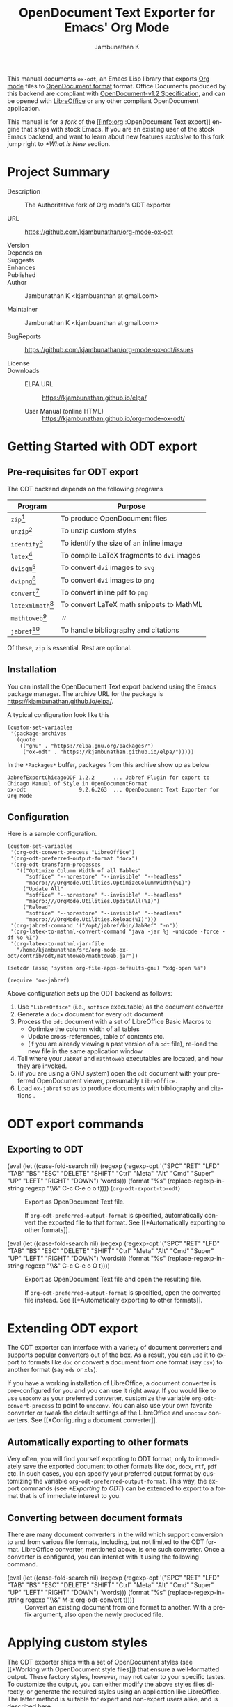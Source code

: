 #+OPTIONS: ':nil *:t -:t ::t <:t H:3 \n:nil ^:t arch:headline
#+OPTIONS: author:t broken-links:nil c:nil creator:nil
#+OPTIONS: d:(not "LOGBOOK") date:t e:t email:nil f:t inline:t num:t
#+OPTIONS: p:nil pri:nil prop:nil stat:t tags:t tasks:t tex:t
#+OPTIONS: timestamp:t title:t toc:nil todo:t |:t
#+TITLE: OpenDocument Text Exporter for Emacs' Org Mode
#+AUTHOR: Jambunathan K
#+EMAIL: kjambunathan@gmail.com
#+LANGUAGE: en
#+SELECT_TAGS: export
#+EXCLUDE_TAGS: noexport
#+CREATOR: Emacs 26.1 (Org mode 9.2.1)

# #+TEXINFO_FILENAME:
# #+TEXINFO_CLASS: info
# #+TEXINFO_HEADER:
# #+TEXINFO_POST_HEADER:
# #+SUBTITLE:
# #+SUBAUTHOR:
# #+TEXINFO_DIR_CATEGORY:
# #+TEXINFO_DIR_TITLE:
# #+TEXINFO_DIR_DESC:
# #+TEXINFO_PRINTED_TITLE:

#+EXPORT_FILE_NAME: org-odt.texi

#+macro: kbd (eval (let ((case-fold-search nil) (regexp (regexp-opt '("SPC" "RET" "LFD" "TAB" "BS" "ESC" "DELETE" "SHIFT" "Ctrl" "Meta" "Alt" "Cmd" "Super" "UP" "LEFT" "RIGHT" "DOWN") 'words))) (format "@@texinfo:@kbd{@@%s@@texinfo:}@@" (replace-regexp-in-string regexp "@@texinfo:@key{@@\\&@@texinfo:}@@" $1 t))))

# #+export_file_name: org.texi

# #+texinfo_dir_category: Emacs editing modes
# #+texinfo_dir_title: Org Mode: (org)
# #+texinfo_dir_desc: Outline-based notes management and organizer

#+texinfo: @defindex wn

This manual documents =ox-odt=, an Emacs Lisp library that exports
[[https://orgmode.org/][Org mode]] files to
[[http://www.oasis-open.org/committees/office][OpenDocument format]]
format. Office Documents produced by this backend are compliant with
[[http://docs.oasis-open.org/office/v1.2/OpenDocument-v1.2.html][OpenDocument-v1.2
Specification]], and can be opened with
[[http://www.libreoffice.org/][LibreOffice]] or any other compliant
OpenDocument application.

This manual is for a /fork/ of the [[info:org::OpenDocument Text
export]] engine that ships with stock Emacs.  If you are an existing
user of the stock Emacs backend, and want to learn about new features
/exclusive/ to this fork jump right to [[*What is New]] section.

#+texinfo: @contents

* Project Summary

- Description :: The Authoritative fork of Org mode's ODT exporter

- URL :: https://github.com/kjambunathan/org-mode-ox-odt

- Version ::

- Depends on ::

- Suggests ::

- Enhances ::

- Published ::

- Author :: Jambunathan K <kjambuanthan at gmail.com>

- Maintainer :: Jambunathan K <kjambuanthan at gmail.com>

- BugReports :: https://github.com/kjambunathan/org-mode-ox-odt/issues

- License ::

- Downloads ::

  - ELPA URL :: https://kjambunathan.github.io/elpa/

  - User Manual (online HTML) :: https://kjambunathan.github.io/org-mode-ox-odt/

  # - User Manual (PDF) :: https://kjambunathan.github.io/org-mode-ox-odt/org-odt.pdf

* Getting Started with ODT export
:PROPERTIES:
:DESCRIPTION: What packages ODT exporter relies on
:END:

** Pre-requisites for ODT export
:PROPERTIES:
:DESCRIPTION: What packages ODT exporter relies on
:END:

The ODT backend depends on the following programs

| Program             | Purpose                                    |
|---------------------+--------------------------------------------|
| =zip=[fn:1]         | To produce OpenDocument files              |
| =unzip=[fn:1]       | To unzip  custom styles                    |
|---------------------+--------------------------------------------|
| =identify=[fn:2]    | To identify the size of an inline image    |
|---------------------+--------------------------------------------|
| =latex=[fn:3]       | To compile LaTeX fragments to =dvi= images |
| =dvisgm=[fn:3]      | To convert =dvi= images to =svg=           |
| =dvipng=[fn:4]      | To convert =dvi= images to =png=           |
| =convert=[fn:5]     | To convert inline =pdf= to =png=           |
|---------------------+--------------------------------------------|
| =latexmlmath=[fn:6] | To convert LaTeX math snippets to MathML   |
| =mathtoweb=[fn:7]   | 〃                                         |
|---------------------+--------------------------------------------|
| =jabref=[fn:8]      | To handle bibliography and citations       |


Of these, =zip= is essential.  Rest are optional.

** Installation

You can install the OpenDocument Text export backend using the Emacs
package manager.  The archive URL for the package is
[[https://kjambunathan.github.io/elpa/]].

A typical configuration look like this

#+begin_src elisp
(custom-set-variables
 '(package-archives
   (quote
    (("gnu" . "https://elpa.gnu.org/packages/")
     ("ox-odt" . "https://kjambunathan.github.io/elpa/")))))
#+end_src

In the =*Packages*= buffer, packages from this archive show up as below

#+begin_example
JabrefExportChicagoODF 1.2.2      ... Jabref Plugin for export to Chicago Manual of Style in OpenDocumentFormat
ox-odt                 9.2.6.263  ... OpenDocument Text Exporter for Org Mode
#+end_example

** Configuration

Here is a sample configuration.

#+begin_example
(custom-set-variables
 '(org-odt-convert-process "LibreOffice")
 '(org-odt-preferred-output-format "docx")
 '(org-odt-transform-processes
   '(("Optimize Column Width of all Tables"
      "soffice" "--norestore" "--invisible" "--headless"
      "macro:///OrgMode.Utilities.OptimizeColumnWidth(%I)")
     ("Update All"
      "soffice" "--norestore" "--invisible" "--headless"
      "macro:///OrgMode.Utilities.UpdateAll(%I)")
     ("Reload"
      "soffice" "--norestore" "--invisible" "--headless"
      "macro:///OrgMode.Utilities.Reload(%I)")))
 '(org-jabref-command '("/opt/jabref/bin/JabRef" "-n"))
 '(org-latex-to-mathml-convert-command "java -jar %j -unicode -force -df %o %I")
 '(org-latex-to-mathml-jar-file
   "/home/kjambunathan/src/org-mode-ox-odt/contrib/odt/mathtoweb/mathtoweb.jar"))

(setcdr (assq 'system org-file-apps-defaults-gnu) "xdg-open %s")

(require 'ox-jabref)
#+end_example

Above configuration sets up the ODT backend as follows:

1. Use ="LibreOffice"= (i.e., =soffice= executable) as the document converter
2. Generate a =docx= document for every =odt= document
3. Process the =odt= document with a set of LibreOffice Basic Macros to
   - Optimize the column width of all tables
   - Update cross-references, table of contents etc.
   - (if you are already viewing a past version of a =odt= file),
     re-load the new file in the same application window.
4. Tell where your =JabRef= and =mathtoweb= executables are located, and how they are invoked.
5. (if you are using a GNU system) open the =odt= document with your
   preferred OpenDocument viewer, presumably =LibreOffice=.
6. Load =ox-jabref= so as to produce documents with bibliography and citations .

* ODT export commands
:PROPERTIES:
:DESCRIPTION: How to invoke ODT export
:END:

** Exporting to ODT

- {{{kbd(C-c C-e o o)}}} (=org-odt-export-to-odt=) ::

     #+kindex: C-c C-e o
     #+findex: org-odt-export-to-odt
     Export as OpenDocument Text file.

     #+vindex: org-odt-preferred-output-format
     If =org-odt-preferred-output-format= is specified, automatically
     convert the exported file to that format. See [[*Automatically
     exporting to other formats]].

- {{{kbd(C-c C-e o O)}}} ::

     #+kindex: C-c C-e O
     Export as OpenDocument Text file and open the resulting file.

     #+vindex: org-odt-preferred-output-format
     If =org-odt-preferred-output-format= is specified, open the
     converted file instead. See [[*Automatically exporting to other
     formats]].

* Extending ODT export
:PROPERTIES:
:DESCRIPTION: How to produce 'doc', 'pdf' files
:END:

The ODT exporter can interface with a variety of document converters
and supports popular converters out of the box. As a result, you can
use it to export to formats like =doc= or convert a document from one
format (say =csv=) to another format (say =ods= or =xls=).

#+cindex: @file{unconv}
#+vindex: org-odt-convert-process
If you have a working installation of LibreOffice, a document
converter is pre-configured for you and you can use it right away. If
you would like to use =unoconv= as your preferred converter, customize
the variable =org-odt-convert-process= to point to =unoconv=. You can
also use your own favorite converter or tweak the default settings of
the LibreOffice and =unoconv= converters. See [[*Configuring a document
converter]].

** Automatically exporting to other formats

#+vindex: org-odt-preferred-output-format
Very often, you will find yourself exporting to ODT format, only to
immediately save the exported document to other formats like =doc=,
=docx=, =rtf=, =pdf= etc. In such cases, you can specify your
preferred output format by customizing the variable
=org-odt-preferred-output-format=. This way, the export commands (see
[[*Exporting to ODT]]) can be extended to export to a format that is of
immediate interest to you.

** Converting between document formats

There are many document converters in the wild which support
conversion to and from various file formats, including, but not
limited to the ODT format. LibreOffice converter, mentioned above, is
one such converter.  Once a converter is configured, you can interact
with it using the following command.

- {{{kbd(M-x org-odt-convert)}}} ::

     #+findex: org-odt-convert
     Convert an existing document from one format to another. With a
     prefix argument, also open the newly produced file.

* Applying custom styles
:PROPERTIES:
:DESCRIPTION: How to apply custom styles to the output
:END:

The ODT exporter ships with a set of OpenDocument styles (see [[*Working
with OpenDocument style files]]) that ensure a well-formatted
output. These factory styles, however, may not cater to your specific
tastes. To customize the output, you can either modify the above
styles files directly, or generate the required styles using an
application like LibreOffice. The latter method is suitable for expert
and non-expert users alike, and is described here.

** Applying custom styles - the easy way

1. Create a sample =example.org= file with the below settings and
   export it to ODT format.

   #+BEGIN_EXAMPLE
       #+OPTIONS: H:10 num:t
   #+END_EXAMPLE

2. Open the above =example.odt= using LibreOffice. Use the Stylist to
   locate the target styles - these typically have the =Org= prefix -
   and modify those to your taste. Save the modified file either as an
   OpenDocument Text (=.odt=) or OpenDocument Template (=.ott=) file.

3.
   #+vindex: org-odt-styles-file
   Customize the variable =org-odt-styles-file= and point it to the
   newly created file. For additional configuration options see
   [[*Overriding factory styles]].

   #+cindex: @samp{ODT_STYLES_FILE}, keyword
   If you would like to choose a style on a per-file basis, you can
   use the =#+ODT_STYLES_FILE= option. A typical setting will look
   like

   #+BEGIN_EXAMPLE
       #+ODT_STYLES_FILE: "/path/to/example.ott"
   #+END_EXAMPLE

   or

   #+BEGIN_EXAMPLE
       #+ODT_STYLES_FILE: ("/path/to/file.ott" ("styles.xml" "image/hdr.png"))
   #+END_EXAMPLE

** Using third-party styles and templates

You can use third-party styles and templates for customizing your
output. This will produce the desired output only if the template
provides all style names that the =ODT= exporter relies on. Unless
this condition is met, the output is going to be less than
satisfactory. So it is highly recommended that you only work with
templates that are directly derived from the factory settings.

* Links in ODT export
:PROPERTIES:
:DESCRIPTION: How links will be interpreted and formatted
:END:

ODT exporter creates native cross-references for internal links. It
creates Internet-style links for all other links.

A link with no description and destined to a regular (un-itemized)
outline heading is replaced with a cross-reference and section number
of the heading.

A =\ref{label}=-style reference to an image, table etc. is replaced
with a cross-reference and sequence number of the labeled entity. See
[[*Labels and captions in ODT export]].


* List Tables in ODT export
:PROPERTIES:
:DESCRIPTION: How Tables are exported
:END:

A =List Table=, in simple terms, is a list that is typeset as a table.
Use it to create tables with multi-paragraph content.

- Why a =List Table=? ::

Org mode's tables are line-oriented i.e., each row (and hence a cell)
cannot span multiple lines.  This choice has serious limitations.
Specifically, 

- a table cell cannot have more than a single paragraph

- if the sole paragraph has copious text, the table will overflow your
  display screen, and editing or reviewing such tables is very
  cumbersome and annoying.

A list table overcomes the above problem.

Lists that are marked with attribute `:list-table' are called as
list tables.  They will be rendered as a table within the exported
document.

** Examples

- A simple list table ::

Consider an example.  The following list table

#+ATTR_ODT: :rel-width 80
#+ATTR_ODT: :list-table t
-
  - Row 1, Col 1 
  - Row 1, Col 2 
  - Row 1, Col 3 
  - Row 1, Col 4 
- -----
  - Row 2, Col 1 
  - Row 2, Col 2 
  - Row 2, Col 3 
  - Row 2, Col 4 

will be exported as though it were an Org table like the one show
below.

| Row 1, Col 1 | Row 1, Col 2 | Row 1, Col 3 | Row 1, Col 4 |
| Row 2, Col 1 | Row 2, Col 2 | Row 2, Col 3 | Row 2, Col 4 |

List tables can contain hrule (see example above).  They can also
contain table specific attributes.  Except for column alignment
(i.e., lrc spec), all other attributes (column sizing and grouping)
are honored on export.

- A list table with rules, column size and alignments :: 

#+ATTR_ODT: :list-table t
- | /    | <    |    > |       |
- | <l8> | <r4> | <c2> | <l1>  |
- --------
  - Row 1
  - Row 1.1
    - Subitem under 1.1
    - Yet another subitem under 1.1
  - Row 1.2
  - Row 1.3
- --------
  - Row 2
  - Row 2.1

    Subtext for 2.1
  - Row 2.2
  - Row 2.3
- --------

you could get, the following table, in to the exported document.

|-------+-----------------------------------+---------+---------|
| Row 1 | - Row 1.1                         | Row 1.2 | Row 1.3 |
|       |   - Subitem under 1.1             |         |         |
|       |   - Yet another subitem under 1.1 |         |         |
|-------+-----------------------------------+---------+---------|
| Row 2 | Row 2.1                           | Row 2.2 | Row 2.3 |
|       |                                   |         |         |
|       | Subtext for 2.1                   |         |         |
|-------+-----------------------------------+---------+---------|


- List table with table and figures :: 

MOTIVATION: 
* Tables in ODT export
:PROPERTIES:
:DESCRIPTION: How Tables are exported
:END:

Export of native Org mode tables (See [[info:org::Tables]]) and simple
=table.el= tables is supported. However, export of complex =table.el=
tables - tables that have column or row spans - is not supported. Such
tables are stripped from the exported document.

By default, a table is exported with top and bottom frames and with
rules separating row and column groups (See [[info:org::Column
Groups]]). Furthermore, all tables are typeset to occupy the same width.
If the table specifies alignment and relative width for its columns
(See [[info:org::Column Width and Alignment]]) then these are honored on
export.[fn:9]

#+cindex: @samp{ATTR_ODT}, keyword
You can control the width of the table by specifying =:rel-width=
property using an =#+ATTR_ODT= line.

For example, consider the following table which makes use of all the
rules mentioned above.

#+BEGIN_EXAMPLE
    #+ATTR_ODT: :rel-width 50
    | Area/Month    |   Jan |   Feb |   Mar |   Sum |
    |---------------+-------+-------+-------+-------|
    | /             |     < |       |       |     < |
    | <l13>         |  <r5> |  <r5> |  <r5> |  <r6> |
    | North America |     1 |    21 |   926 |   948 |
    | Middle East   |     6 |    75 |   844 |   925 |
    | Asia Pacific  |     9 |    27 |   790 |   826 |
    |---------------+-------+-------+-------+-------|
    | Sum           |    16 |   123 |  2560 |  2699 |
#+END_EXAMPLE

On export, the table will occupy 50% of text area. The columns will be
sized (roughly) in the ratio of 13:5:5:5:6. The first column will be
left-aligned and rest of the columns will be right-aligned. There will
be vertical rules after separating the header and last columns from
other columns. There will be horizontal rules separating the header
and last rows from other rows.

#+cindex: @samp{ATTR_ODT}, keyword
If you are not satisfied with the above formatting options, you can
create custom table styles and associate them with a table using the
=#+ATTR_ODT= line. See [[*Customizing tables in ODT export]].

* Images in ODT export
:PROPERTIES:
:DESCRIPTION: How to insert images
:END:

** Embedding images

You can embed images within the exported document by providing a link
to the desired image file with no link description. For example, to
embed =img.png= do either of the following:

#+BEGIN_EXAMPLE
    [[file:img.png]]
#+END_EXAMPLE

#+BEGIN_EXAMPLE
    [[./img.png]]
#+END_EXAMPLE

** Embedding clickable images

You can create clickable images by providing a link whose description
is a link to an image file. For example, to embed a image
org-mode-unicorn.png which when clicked jumps to [[http://Orgmode.org]]
website, do the following

#+BEGIN_EXAMPLE
    [[http://orgmode.org][./org-mode-unicorn.png]]
#+END_EXAMPLE

** Sizing and scaling of embedded images

#+cindex: @samp{ATTR_ODT}, keyword
You can control the size and scale of the embedded images using the
=#+ATTR_ODT= attribute.

#+vindex: org-odt-pixels-per-inch
The exporter specifies the desired size of the image in the final
document in units of centimeters. In order to scale the embedded
images, the exporter queries for pixel dimensions of the images using
one of a) ImageMagick's identify program or b) Emacs =create-image=
and =image-size= APIs.[fn:10] The pixel dimensions are subsequently
converted in to units of centimeters using
=org-odt-pixels-per-inch=. The default value of this variable is set
to =display-pixels-per-inch=. You can tweak this variable to achieve
the best results.

The examples below illustrate the various possibilities.

- Explicitly size the image ::

     To embed =img.png= as a 10 cm x 10 cm image, do the following:

     #+BEGIN_EXAMPLE
         #+ATTR_ODT: :width 10 :height 10
         [[./img.png]]
     #+END_EXAMPLE

- Scale the image ::

     To embed =img.png= at half its size, do the following:

     #+BEGIN_EXAMPLE
         #+ATTR_ODT: :scale 0.5
         [[./img.png]]
     #+END_EXAMPLE

- Scale the image to a specific width ::

     To embed =img.png= with a width of 10 cm while retaining the
     original height:width ratio, do the following:

     #+BEGIN_EXAMPLE
         #+ATTR_ODT: :width 10
         [[./img.png]]
     #+END_EXAMPLE

- Scale the image to a specific height ::

     To embed =img.png= with a height of 10 cm while retaining the
     original height:width ratio, do the following

     #+BEGIN_EXAMPLE
         #+ATTR_ODT: :height 10
         [[./img.png]]
     #+END_EXAMPLE

** Anchoring of images

#+cindex: @samp{ATTR_ODT}, keyword
You can control the manner in which an image is anchored by setting
the =:anchor= property of it's =#+ATTR_ODT= line. You can specify one
of the the following three values for the =:anchor= property -
="as-char"=, ="paragraph"= and ="page"=.

To create an image that is anchored to a page, do the following:

#+BEGIN_EXAMPLE
    #+ATTR_ODT: :anchor "page"
    [[./img.png]]
#+END_EXAMPLE

* Math formatting in ODT export
:PROPERTIES:
:DESCRIPTION: How LaTeX fragments are formatted
:END:

The ODT exporter has special support for handling math.

** Working with LaTeX math snippets
:PROPERTIES:
:DESCRIPTION: How to embed LaTeX math fragments
:END:

LaTeX math snippets (See [[info:org::LaTeX fragments]]) can be embedded in the
ODT document in one of the following ways:

1. MathML

   This option is activated on a per-file basis with

   #+BEGIN_EXAMPLE
       #+OPTIONS: LaTeX:t
   #+END_EXAMPLE

   With this option, LaTeX fragments are first converted into MathML
   fragments using an external LaTeX-to-MathML converter program. The
   resulting MathML fragments are then embedded as an OpenDocument
   Formula in the exported document.

   #+vindex: org-latex-to-mathml-convert-command
   #+vindex: org-latex-to-mathml-jar-file
   You can specify the LaTeX-to-MathML converter by customizing the
   variables =org-latex-to-mathml-convert-command= and
   =org-latex-to-mathml-jar-file=.

   If you prefer to use MathToWeb[fn:9] as your converter, you can
   configure the above variables as shown below.

   #+BEGIN_SRC lisp
     (setq org-latex-to-mathml-convert-command
	   "java -jar %j -unicode -force -df %o %I"
	   org-latex-to-mathml-jar-file
	   "/path/to/mathtoweb.jar")
   #+END_SRC

   You can use the following commands to quickly verify the
   reliability of the LaTeX-to-MathML converter.

   - {{{kbd(M-x org-export-as-odf)}}} ::

	#+findex: org-export-as-odf
	Convert a LaTeX math snippet to OpenDocument formula (=.odf=)
        file.

   - {{{kbd(M-x org-export-as-odf-and-open)}}} ::

	#+findex: org-export-as-odf-and-open
	Convert a LaTeX math snippet to OpenDocument formula (=.odf=)
        file and open the formula file with the system-registered
        application.

2.  PNG images

   This option is activated on a per-file basis with

   #+BEGIN_EXAMPLE
       #+OPTIONS: LaTeX:dvipng
   #+END_EXAMPLE

   With this option, LaTeX fragments are processed into PNG images and
   the resulting images are embedded in the exported document. This
   method requires that the dvipng program be available on your
   system.

** Working with MathML or OpenDocument formula files
:PROPERTIES:
:DESCRIPTION: How to embed equations in native format
:END:

For various reasons, you may find embedding LaTeX math snippets in an
ODT document less than reliable. In that case, you can embed a math
equation by linking to its MathML (=.mml=) source or its OpenDocument
formula (=.odf=) file as shown below:

#+BEGIN_EXAMPLE
    [[./equation.mml]]
#+END_EXAMPLE

or

#+BEGIN_EXAMPLE
    [[./equation.odf]]
#+END_EXAMPLE

* Labels and captions in ODT export
:PROPERTIES:
:DESCRIPTION: How captions are rendered
:END:

You can label and caption various category of objects - an inline
image, a table, a LaTeX fragment or a Math formula - using =#+LABEL=
and =#+CAPTION= lines. See [[info:emacs::File Archives]]. ODT exporter
enumerates each labeled or captioned object of a given category
separately. As a result, each such object is assigned a sequence
number based on order of it's appearance in the Org file.

In the exported document, a user-provided caption is augmented with
the category and sequence number. Consider the following inline image
in an Org file.

#+BEGIN_EXAMPLE
    #+CAPTION: Bell curve
    #+LABEL:   fig:SED-HR4049
    [[./img/a.png]]
#+END_EXAMPLE

It could be rendered as shown below in the exported document.

#+BEGIN_EXAMPLE
    Figure 2: Bell curve
#+END_EXAMPLE

#+vindex: org-odt-category-strings
You can modify the category component of the caption by customizing
the variable =org-odt-category-strings=. For example, to tag all
embedded images with the string =Illustration= (instead of the default
=Figure=) use the following setting.

#+BEGIN_SRC lisp
  (setq org-odt-category-strings
	'(("en" "Table" "Illustration" "Equation" "Equation")))
#+END_SRC

With this, previous image will be captioned as below in the exported
document.

#+BEGIN_EXAMPLE
    Illustration 2: Bell curve
#+END_EXAMPLE

* Literal examples in ODT export
:PROPERTIES:
:DESCRIPTION: How source and example blocks are formatted
:END:

Export of literal examples (See [[info:org::Literal examples]]) with full
fontification is supported. Internally, the exporter relies on
=htmlfontify.el= to generate all style definitions needed for a fancy
listing.[fn:11] The auto-generated styles have =OrgSrc= as prefix and
inherit their color from the faces used by Emacs =font-lock= library
for the source language.

#+vindex: org-odt-create-custom-styles-for-srcblocks
If you prefer to use your own custom styles for fontification, you can
do so by customizing the variable
=org-odt-create-custom-styles-for-srcblocks=.

#+vindex: org-odt-fontify-srcblocks
You can turn off fontification of literal examples by customizing the
variable =org-odt-fontify-srcblocks=.

* Bibliography and Citations in ODT export

#+texinfo: @wnindex @samp{JabRef}, bibliography, citation
The ODT export back-end uses JabRef to produce Bibliography and
Citations.

=org= doesn't have a /standard/ markup for bibliography and citation
references.  This is true for this export backend as well.  So, the
syntax described in the next section is /specific/ to the ODT backend,
and doesn't carry over to other backends.


- Bibliography and Citation-specific Keywords in ODT export ::

   An =org= file with bibliography and citations look like

   : #+BIB_FILE: "novices.bib"
   : #+ODT_JABREF_CITATION_STYLE: "Numeric" 
   :
   : Some text content
   : 
   : #+BIBLIOGRAPHY: 

   - =BIB_FILE= :: 

        #+cindex: @samp{BIB_FILE}, keyword
        Path to the bibliography file

   - =ODT_JABREF_CITATION_STYLE= ::

        #+cindex: @samp{ODT_JABREF_CITATION_STYLE}, keyword
        Citation style to use.  You can choose one of the following
        options

           - ="Numeric"=
           - ="Chicago (full-note)"=
           - ="Chicago (author-date)"=

   - =BIBLIOGRAPHY= - ::
   
        #+cindex: @samp{SUBTITLE}, keyword
        Bibliography is inserted here.


- How to cite? ::

   The ODT backend recognizes following citation references

   - =\cite{}= snippets :: 

   - Pandoc's Berkeley-style Citations[fn:12] ::

     The semi-official Org-mode citation syntax was designed by Richard
     Lawrence with additions by contributors on the emacs-orgmode mailing
     list. It is based on John MacFarlane’s pandoc Markdown syntax. It’s
     dubbed Berkeley syntax due the place of activity of its creators, both
     philosophers at UC Berkeley.  

     - Simple in-text citation :: This is the simplest form of
          citation. It consists of the citation ID prefixed by ‘@’.

            - Example ::

                #+begin_example
                @WatsonCrick1953 showed that DNA forms a double-helix.
                #+end_example

     - In-text citation list :: Citations presented in the text
          unparenthesized are called in-text citations. The syntax for
          these citations is

       #+begin_example
       [cite: =PREFIX=; =INDIVIDUAL-REFERENCE=; ... =INDIVIDUAL-REFERENCE=; =SUFFIX=]
       #+end_example

       where the initial =PREFIX= and final =SUFFIX= are optional. At least one
       =INDIVIDUAL-REFERENCE= must be present. The colon and semicolons here
       are literal and indicate the end of the =TAG= and the end of a =PREFIX= or
       =INDIVIDUAL-REFERENCE= respectively.

       An =INDIVIDUAL-REFERENCE= has the format:

       =PREFIX= =KEY= =SUFFIX=

       The =KEY= is obligatory, and the prefix and suffix are optional.

       A =PREFIX= or =SUFFIX= is arbitrary text (except ;, ], and citation keys).

       - Example ::

           #+begin_example
           [cite: See; @Mandelkern1981; and @Watson1953]
           #+end_example

     - Parenthetical citation :: Citations surrounded by parantheses. The
          syntax is identical to in-text citations, except for the
          additional parentheses enclosing the initial cite tag.

          - Example :: 

             #+begin_example
             [(cite): See; @Mandelkern1981; and @Watson1953]     
             #+end_example

** Configure JabRef with =Chicago.ODF= custom export

- Set up JabRef with =Chicago.ODF= custom export ::

Install Jabref[fn:6].

Navigate to =package-user-dir=, and locate the
=JabrefExportChicagoODF-1.2.2.tar=[fn:13].  Extract it to get a set of
=layout= files.

Launch JabRef GUI.  Navigate to =Options -> Manage custom exports=,
and add an entry for each of the layout files as below.

#+CAPTION:  How to setup JabRef-5.0's =Manage custom exports=
| Export name               | Main layout file                            | Extension |
|---------------------------+---------------------------------------------+-----------|
| Chicago.ODF.abstract      | <whatever>/Chicago.ODF.abstract.layout      | xml       |
| Chicago.ODF.biblio        | <whatever>/Chicago.ODF.biblio.layout        | xml       |
| Chicago.ODF.footend       | <whatever>/Chicago.ODF.footend.layout       | xml       |
| Chicago.ODF.footend.short | <whatever>/Chicago.ODF.footend.short.layout | xml       |
| Chicago.ODF.note          | <whatever>/Chicago.ODF.note.layout          | xml       |
| Chicago.ODF.reference     | <whatever>/Chicago.ODF.reference.layout     | xml       |
| Chicago.ODF.text          | <whatever>/Chicago.ODF.text.layout          | xml       |


#+CAPTION: Screenshot of JabRef-5.0's =Manage custom exports=
[[./JabRefCustomizeExportFormats.png]]

Verify that the Chicago ODF plugin is successfully registered.  In a
terminal, do

     #+begin_example
     /opt/jabref/bin//JabRef -n -h
     #+end_example

Ensure that the =Available export formats= mentions the =Chicago.ODF=.

#+begin_example
Available export formats: html, simplehtml, docbook5, docbook4, din1505,
bibordf, tablerefs, listrefs, tablerefsabsbib, harvard, iso690rtf,
iso690txt, endnote, oocsv, ris, misq, bibtexml, oocalc, ods, MSBib,
mods, xmp, pdf, Chicago.ODF.abstract, Chicago.ODF.biblio,
Chicago.ODF.footend, Chicago.ODF.footend.short, Chicago.ODF.note,
Chicago.ODF.reference, Chicago.ODF.text
#+end_example

- Configure Emacs ::

Tell Emacs about =JabRef='s executable.

Use this if you have =JabRef= executable.

#+begin_example
(custom-set-variables
 '(org-jabref-command '("/opt/jabref/bin/JabRef" "-n")))

(require 'ox-jabref)
#+end_example

Use this if you have JabRef as a =jar= file.

#+begin_example
(custom-set-variables
 '(org-jabref-command '("java -jar ~/Downloads/JabRef-2.9.2.jar" "-n")))

(require 'ox-jabref)
#+end_example


** Example

#+CAPTION: Sample ~novices.bib~
#+begin_example
@book{goossens94,
  author = "Michel Goossens and Frank Mittelbach and Alexander Samarin",
  title = "The {\LaTeX}\space companion",
  publisher = "Addison-Wesley",
  year = 1994
}

@book{kopka95,
  author = "Helmut Kopka and Patrick W. Daly",
  title = "A guide to {\LaTeXe}: document preparation
           for beginners and advanced users",
  publisher = "Addison-Wesley",
  year = 1995
}

@book{novices,
  author = "Nicola L. C. Talbot",
  title = "{\LaTeX}\space for Complete Novices",
  volume = 1,
  publisher = "Dickmaw Books",
  series = "Dickimaw {\LaTeX}\space Series",
  note = "\url{\baseurl/latex/novices/}",
  isbn="978-1-909440-00-5",
  year = 2012
}

@book{thesis,
  author = "Nicola L. C. Talbot",
  title = "Using {\LaTeX}\space to Write a Ph.D. Thesis",
  volume = 2,
  publisher = "Dickmaw Books",
  series = "The Dickimaw {\LaTeX}\space Series",
  note = "\url{\baseurl/latex/thesis/}",
  year = 2012
}
#+end_example

: #+bib_file: "./biblatex-examples/novices.bib"
: #+odt_jabref_citation_style: "Chicago (author-date)"
:
: : Nicola L. C. Talbot in his book [cite:@novices; p. 97] says,
:
: #+begin_quote
: "If you have a large number of citations in your document, it's best
: to use an external bibliographic application, such as =bibtex= or
: =biber=. However, that is beyond the scope of this book.  See,
: instead, /A Guide to LaTeX/ \cite{kopka95}, /The LaTeX Companion/
: \cite{goossens94} or [[http://www.dickimaw-books.com/latex/thesis/][Using LaTeX to Write a PhD Thesis]]
: [cite:@thesis]."
: #+end_quote
:
: #+bibliography:

** Sample Outputs

- Sample output with ~#+ODT_JABREF_CITATION_STYLE: "Numeric"~ ::
# #+CAPTION: ~#+ODT_JABREF_CITATION_STYLE: "Numeric"~
[[./citation-1.png]]

- Sample output with ~#+ODT_JABREF_CITATION_STYLE: "Chicago (full-note)"~ ::
# #+CAPTION: ~#+ODT_JABREF_CITATION_STYLE: "Chicago (full-note)"~
[[./citation-2.png]]

- Sample output with ~#+ODT_JABREF_CITATION_STYLE: "Chicago (author-date)"~ ::
# #+CAPTION: ~#+ODT_JABREF_CITATION_STYLE: "Chicago (author-date)"~
[[./citation-3.png]]

* Advanced topics in ODT export
:PROPERTIES:
:DESCRIPTION: Read this if you are a power user
:END:

If you rely heavily on ODT export, you may want to exploit the full
set of features that the exporter offers. This section describes
features that would be of interest to power users.

** Configuring a document converter
:PROPERTIES:
:DESCRIPTION: How to register a document converter
:END:

The ODT exporter can work with popular converters with little or no
extra configuration from your side. See [[*Extending ODT export]]. If you
are using a converter that is not supported by default or if you would
like to tweak the default converter settings, proceed as below.

1. Register the converter

   #+vindex: org-odt-convert-processes
   Name your converter and add it to the list of known converters by
   customizing the variable =org-odt-convert-processes=. Also specify
   how the converter can be invoked via command-line to effect the
   conversion.

2. Configure its capabilities

   #+vindex: org-odt-convert-capabilities
   Specify the set of formats the converter can handle by customizing
   the variable =org-odt-convert-capabilities=. Use the default value
   for this variable as a guide for configuring your converter. As
   suggested by the default setting, you can specify the full set of
   formats supported by the converter and not limit yourself to
   specifying formats that are related to just the OpenDocument Text
   format.

3. Choose the converter

   #+vindex: org-odt-convert-process
   Select the newly added converter as the preferred one by
   customizing the variable =org-odt-convert-process=.

** Working with OpenDocument style files
:PROPERTIES:
:DESCRIPTION: Explore the internals
:END:

This section explores the internals of the ODT exporter and the means
by which it produces styled documents. Read this section if you are
interested in exploring the automatic and custom OpenDocument styles
used by the exporter.

*** Factory styles

#+vindex: org-odt-styles-dir
The ODT exporter relies on two files for generating its output. These
files are bundled with the distribution under the directory pointed to
by the variable =org-odt-styles-dir=. The two files are:

- =OrgOdtStyles.xml= ::

     This file contributes to the =styles.xml= file of the final =ODT=
     document. This file gets modified for the following purposes:

        1. To control outline numbering based on user settings.

        2. To add styles generated by =htmlfontify.el= for
           fontification of code blocks.

-    =OrgOdtContentTemplate.xml= ::

        This file contributes to the =content.xml= file of the final
     =ODT= document. The contents of the Org outline are inserted
     between the =<office:text>= ... =</office:text>= elements of this
     file.

     	Apart from serving as a template file for the final
     =content.xml=, the file serves the following purposes:

     	1. It contains automatic styles for formatting of tables which
           are referenced by the exporter.

     	2. It contains =<text:sequence-decl>=
           ... =</text:sequence-decl>= elements that control how
           various entities - tables, images, equations etc - are
           numbered.

*** Overriding factory styles

The following two variables control the location from which the ODT
exporter picks up the custom styles and content template files. You
can customize these variables to override the factory styles used by
the exporter.

- =org-odt-styles-file= ::

     Use this variable to specify the =styles.xml= that will be used
     in the final output. You can specify one of the following values:

     1. A =styles.xml= file

	Use this file instead of the default =styles.xml=

     2. A =.odt= or =.ott= file

	Use the =styles.xml= contained in the specified OpenDocument
        Text or Template file

     3. A =.odt= or =.ott= file and a subset of files contained within
        them

     	Use the =styles.xml= contained in the specified OpenDocument
        Text or Template file. Additionally extract the specified
        member files and embed those within the final =ODT= document.

     	Use this option if the =styles.xml= file references additional
        files like header and footer images.

     4. =nil=

	Use the default =styles.xml=

- =org-odt-content-template-file= ::

     Use this variable to specify the blank =content.xml= that will be
     used in the final output.

** Creating one-off styles
:PROPERTIES:
:DESCRIPTION: How to produce custom highlighting etc
:END:

There are times when you would want one-off formatting in the exported
document. You can achieve this by embedding raw OpenDocument XML in
the Org file. The use of this feature is better illustrated with
couple of examples.

1. Embedding ODT tags as part of regular text

   You can include simple OpenDocument tags by prefixing them with
   =@=.  For example, to highlight a region of text do the following:

   #+BEGIN_EXAMPLE
       @<text:span text:style-name="Highlight">This is a
       highlighted text@</text:span>.  But this is a
       regular text.
   #+END_EXAMPLE

   *Hint:* To see the above example in action, edit your =styles.xml=
   (see [[*Factory styles]]) and add a custom =Highlight= style as shown
   below.

   #+BEGIN_EXAMPLE
       <style:style style:name="Highlight" style:family="text">
         <style:text-properties fo:background-color="#ff0000"/>
       </style:style>
   #+END_EXAMPLE

2. Embedding a one-line OpenDocument XML

   You can add a simple OpenDocument one-liner using the =#+ODT:=
   directive. For example, to force a page break do the following:

   #+BEGIN_EXAMPLE
       #+ODT: <text:p text:style-name="PageBreak"/>
   #+END_EXAMPLE

   *Hint:* To see the above example in action, edit your =styles.xml=
   (see [[*Factory styles]]) and add a custom =PageBreak= style as shown
   below.

   #+BEGIN_EXAMPLE
       <style:style style:name="PageBreak" style:family="paragraph"
                style:parent-style-name="Text_20_body">
         <style:paragraph-properties fo:break-before="page"/>
       </style:style>
   #+END_EXAMPLE

3. Embedding a block of OpenDocument XML

   You can add a large block of OpenDocument XML using the
   =#+BEGIN_ODT= ... =#+END_ODT= construct.

   For example, to create a one-off paragraph that uses bold text, do
   the following:

   #+BEGIN_EXAMPLE
       #++BEGIN_EXPORT ODT
       <text:p text:style-name="Text_20_body_20_bold">
       This paragraph is specially formatted and uses bold text.
       </text:p>
       #++END_EXPORT ODT
   #+END_EXAMPLE

** Customizing tables in ODT export
:PROPERTIES:
:DESCRIPTION: How to define and use Table templates
:END:

#+cindex: @samp{ATTR_ODT}, keyword
You can override the default formatting of the table by specifying a
custom table style with the =#+ATTR_ODT= line. For a discussion on
default formatting of tables see [[*Tables in ODT export]].

This feature closely mimics the way table templates are defined in the
OpenDocument-v1.2 specification.[fn:14]

*** Custom table styles - an illustration

To have a quick preview of this feature, install the below setting and
export the table that follows.

#+BEGIN_SRC lisp
  (setq org-odt-table-styles
	(append org-odt-table-styles
		'(("TableWithHeaderRowAndColumn" "Custom"
		   ((use-first-row-styles . t)
		    (use-first-column-styles . t)))
		  ("TableWithFirstRowandLastRow" "Custom"
		   ((use-first-row-styles . t)
		    (use-last-row-styles . t))))))
#+END_SRC

#+BEGIN_EXAMPLE
    #+ATTR_ODT: :style "TableWithHeaderRowAndColumn"
    | Name  | Phone | Age |
    | Peter |  1234 |  17 |
    | Anna  |  4321 |  25 |
#+END_EXAMPLE

In the above example, you used a template named =Custom= and installed
two table styles with the names =TableWithHeaderRowAndColumn= and
=TableWithFirstRowandLastRow=. (*Important:* The OpenDocument styles
needed for producing the above template have been pre-defined for you.
These styles are available under the section marked ‘Custom Table
Template' in OrgOdtContentTemplate.xml (see [[*Factory styles]]). If you
need additional templates you have to define these styles yourselves.

*** Custom table styles - the nitty-gritty

To use this feature proceed as follows:

1. Create a table template[fn:15]

   A table template is nothing but a set of =table-cell= and
   =paragraph= styles for each of the following table cell categories:

   - Body
   - First column
   - Last column
   - First row
   - Last row
   - Even row
   - Odd row
   - Even column
   - Odd Column

   The names for the above styles must be chosen based on the name of
   the table template using a well-defined convention.

   The naming convention is better illustrated with an example. For a
   table template with the name =Custom=, the needed style names are
   listed in the following table.

   | Table cell type | =table-cell= style           | =paragraph= style                 |
   |-----------------+------------------------------+-----------------------------------|
   |                 |                              |                                   |
   | Body            | =CustomTableCell=            | =CustomTableParagraph=            |
   | First column    | =CustomFirstColumnTableCell= | =CustomFirstColumnTableParagraph= |
   | Last column     | =CustomLastColumnTableCell=  | =CustomLastColumnTableParagraph=  |
   | First row       | =CustomFirstRowTableCell=    | =CustomFirstRowTableParagraph=    |
   | Last row        | =CustomLastRowTableCell=     | =CustomLastRowTableParagraph=     |
   | Even row        | =CustomEvenRowTableCell=     | =CustomEvenRowTableParagraph=     |
   | Odd row         | =CustomOddRowTableCell=      | =CustomOddRowTableParagraph=      |
   | Even column     | =CustomEvenColumnTableCell=  | =CustomEvenColumnTableParagraph=  |
   | Odd column      | =CustomOddColumnTableCell=   | =CustomOddColumnTableParagraph=   |

   To create a table template with the name =Custom=, define the above
   styles in the =<office:automatic-styles>=
   ... =</office:automatic-styles>= element of the content template
   file (see [[*Factory styles]]).

2. Define a table style[fn:16]

   To define a table style, create an entry for the style in the
   variable =org-odt-table-styles= and specify the following:

   - the name of the table template created in step (1)
   - the set of cell styles in that template that are to be activated

   For example, the entry below defines two different table styles
   =TableWithHeaderRowAndColumn= and =TableWithFirstRowandLastRow=
   based on the same template =Custom=. The styles achieve their
   intended effect by selectively activating the individual cell
   styles in that template.

   #+BEGIN_SRC lisp
     (setq org-odt-table-styles
	   (append org-odt-table-styles
		   '(("TableWithHeaderRowAndColumn" "Custom"
		      ((use-first-row-styles . t)
		       (use-first-column-styles . t)))
		     ("TableWithFirstRowandLastRow" "Custom"
		      ((use-first-row-styles . t)
		       (use-last-row-styles . t))))))
   #+END_SRC

3. Associate a table with the table style

   #+cindex: @samp{ATTR_ODT}, keyword
   To do this, specify the table style created in step (2) as part of
   the =ATTR_ODT= line as shown below.

   #+BEGIN_EXAMPLE
       #+ATTR_ODT: :style "TableWithHeaderRowAndColumn"
       | Name  | Phone | Age |
       | Peter |  1234 |  17 |
       | Anna  |  4321 |  25 |
   #+END_EXAMPLE

** Validating OpenDocument XML
:PROPERTIES:
:DESCRIPTION: How to debug corrupt OpenDocument files
:END:

Occasionally, you will discover that the document created by the ODT
exporter cannot be opened by your favorite application. One of the
common reasons for this is that the =.odt= file is corrupt. In such
cases, you may want to validate the document against the OpenDocument
RELAX NG Compact Syntax (RNC) schema.

For de-compressing the =.odt= file[fn:17]: See [[info:emacs::File
Archives]]. For general help with validation (and schema-sensitive
editing) of XML files: See [[info:nxml-mode::Introduction]].

If you have ready access to OpenDocument =.rnc= files and the needed
schema-locating rules in a single folder, you can customize the
variable =org-odt-schema-dir= to point to that directory. The ODT
exporter will take care of updating the =rng-schema-locating-files=
for you.

* Main Index
:PROPERTIES:
:INDEX:    cp
:DESCRIPTION: Index of concepts related to OpenDocumentText format
:END:

* Key Index
:PROPERTIES:
:DESCRIPTION: Key bindings used for export
:INDEX:    ky
:END:

* Command and Function Index
:PROPERTIES:
:DESCRIPTION: Commands used for export
:INDEX:    fn
:END:

* Variable Index
:PROPERTIES:
:DESCRIPTION: Options that control the exporter
:INDEX:    vr
:END:

* What is New
:PROPERTIES:
:DESCRIPTION: Features exclusive to this exporter
:INDEX:    wn
:END:

#+texinfo: @printindex wn

* Footnotes

[fn:1] [[http://www.info-zip.org/][Info-ZIP]]

[fn:2] [[https://imagemagick.org][ImageMagick]]

[fn:3] [[http://www.tug.org/texlive/][TeX Live]]

[fn:4] [[http://www.nongnu.org/dvipng/][dvipng]]

[fn:5] [[https://imagemagick.org][ImageMagick]]

[fn:6] [[http://dlmf.nist.gov/LaTeXML/][LaTeXML]]

[fn:7] [[http://www.mathtoweb.com/cgi-bin/mathtoweb_home.pl][MathToWeb]]

[fn:8] [[https://www.jabref.org/][JabRef]]

[fn:9] See [[http://www.mathtoweb.com/cgi-bin/mathtoweb_home.pl][MathToWeb]]

[fn:10] Use of ImageMagick is only desirable. However, if you routinely
produce documents that have large images or you export your Org files
that has images using a Emacs batch script, then the use of
ImageMagick is mandatory.

[fn:11] Your =htmlfontify.el= library must at least be at Emacs 24.1
levels for fontification to be turned on.

[fn:12] See section titled /Berkeley-style citations/ at https://pandoc.org/org.html

[fn:13] See
[[https://github.com/kjambunathan/JabRefChicagoForOrgmode][Jabref
Plugin for export to Chicago Manual of Style in ~OpenDocument~
format]].  This a port of
[[https://github.com/JabRef/layouts.jabref.org/tree/master/Chicago%20(English)][Jabref's
Plugin for export to Chicago Manual of Style in ~RTF~ format]].

[fn:14] [[http://docs.oasis-open.org/office/v1.2/OpenDocument-v1.2.html][OpenDocument-v1.2 Specification]]

[fn:15] See the =<table:table-template>= element of the
OpenDocument-v1.2 specification

[fn:16] See the attributes =table:template-name=,
=table:use-first-row-styles=, =table:use-last-row-styles=,
=table:use-first-column-styles=, =table:use-last-column-styles=,
=table:use-banding-rows-styles=, and =table:use-banding-column-styles=
of the =<table:table>= element in the OpenDocument-v1.2 specification

[fn:17] =.odt= files are nothing but =zip= archives

[fn:18] The column widths are interpreted as weighted ratios with the
default weight being 1
